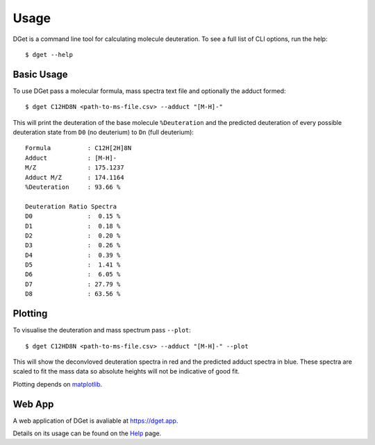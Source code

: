 Usage
=====

DGet is a command line tool for calculating molecule deuteration. To see a full list of CLI options, run the help::

    $ dget --help

Basic Usage
-----------

To use DGet pass a molecular formula, mass spectra text file and optionally the adduct formed::

    $ dget C12HD8N <path-to-ms-file.csv> --adduct "[M-H]-"

This will print the deuteration of the base molecule ``%Deuteration`` and the predicted deuteration of every possible deuteration state from ``D0`` (no deuterium) to ``Dn`` (full deuterium):: 

    Formula          : C12H[2H]8N
    Adduct           : [M-H]-
    M/Z              : 175.1237
    Adduct M/Z       : 174.1164
    %Deuteration     : 93.66 %

    Deuteration Ratio Spectra
    D0               :  0.15 %
    D1               :  0.18 %
    D2               :  0.20 %
    D3               :  0.26 %
    D4               :  0.39 %
    D5               :  1.41 %
    D6               :  6.05 %
    D7               : 27.79 %
    D8               : 63.56 %

Plotting
--------

To visualise the deuteration and mass spectrum pass ``--plot``::

    $ dget C12HD8N <path-to-ms-file.csv> --adduct "[M-H]-" --plot

This will show the deconvloved deuteration spectra in red and the predicted adduct spectra in blue.
These spectra are scaled to fit the mass data so absolute heights will not be indicative of good fit.

.. image:: img/c12hd8n.png

Plotting depends on `matplotlib <https://matplotlib.org>`_.

Web App
-------

A web application of DGet is avaliable at `<https://dget.app>`_.

Details on its usage can be found on the `Help <https://dget.app/help>`_ page.
